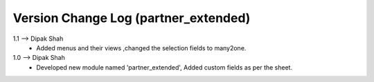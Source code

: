 ===============================================================================
 Version Change Log (partner_extended)
===============================================================================
1.1 --> Dipak Shah
    * Added menus and their views ,changed the selection fields to many2one.
1.0 --> Dipak Shah
    * Developed new module named 'partner_extended',
      Added custom fields as per the sheet.
